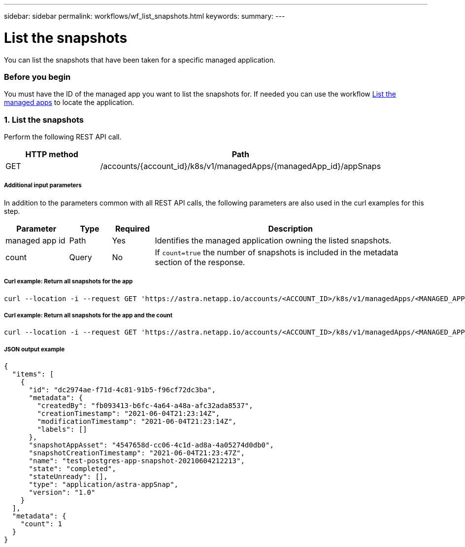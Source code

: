 ---
sidebar: sidebar
permalink: workflows/wf_list_snapshots.html
keywords:
summary:
---

= List the snapshots
:hardbreaks:
:nofooter:
:icons: font
:linkattrs:
:imagesdir: ./media/

[.lead]
You can list the snapshots that have been taken for a specific managed application.

=== Before you begin

You must have the ID of the managed app you want to list the snapshots for. If needed you can use the workflow link:wf_list_man_apps.html[List the managed apps] to locate the application.

=== 1. List the snapshots

Perform the following REST API call.

[cols="25,75"*,options="header"]
|===
|HTTP method
|Path
|GET
|/accounts/{account_id}/k8s/v1/managedApps/{managedApp_id}/appSnaps
|===

===== Additional input parameters

In addition to the parameters common with all REST API calls, the following parameters are also used in the curl examples for this step.

[cols="15,10,10,65"*,options="header"]
|===
|Parameter
|Type
|Required
|Description
|managed app id
|Path
|Yes
|Identifies the managed application owning the listed snapshots.
|count
|Query
|No
|If `count=true` the number of snapshots is included in the metadata section of the response.
|===

===== Curl example: Return all snapshots for the app
[source,curl]
curl --location -i --request GET 'https://astra.netapp.io/accounts/<ACCOUNT_ID>/k8s/v1/managedApps/<MANAGED_APP_ID>/appSnaps' --header 'Accept: */*' --header 'Authorization: Bearer <API_TOKEN>'

===== Curl example: Return all snapshots for the app and the count
[source,curl]
curl --location -i --request GET 'https://astra.netapp.io/accounts/<ACCOUNT_ID>/k8s/v1/managedApps/<MANAGED_APP_ID>/appSnaps?count=true' --header 'Accept: */*' --header 'Authorization: Bearer <API_TOKEN>'

===== JSON output example
[source,json]
{
  "items": [
    {
      "id": "dc2974ae-f71d-4c81-91b5-f96cf72dc3ba",
      "metadata": {
        "createdBy": "fb093413-b6fc-4a64-a48a-afc32ada8537",
        "creationTimestamp": "2021-06-04T21:23:14Z",
        "modificationTimestamp": "2021-06-04T21:23:14Z",
        "labels": []
      },
      "snapshotAppAsset": "4547658d-cc06-4c1d-ad8a-4a05274d0db0",
      "snapshotCreationTimestamp": "2021-06-04T21:23:47Z",
      "name": "test-postgres-app-snapshot-20210604212213",
      "state": "completed",
      "stateUnready": [],
      "type": "application/astra-appSnap",
      "version": "1.0"
    }
  ],
  "metadata": {
    "count": 1
  }
}
